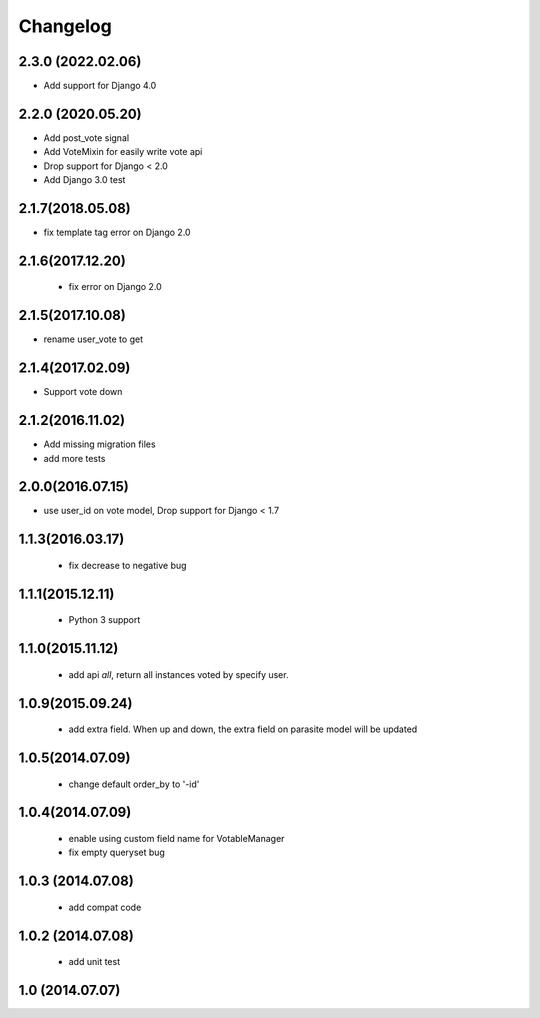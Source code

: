 Changelog
=========

2.3.0 (2022.02.06)
------------------
* Add support for Django 4.0

2.2.0 (2020.05.20)
------------------
* Add post_vote signal
* Add VoteMixin for easily write vote api
* Drop support for Django < 2.0
* Add Django 3.0 test

2.1.7(2018.05.08)
-----------------
* fix template tag error on Django 2.0

2.1.6(2017.12.20)
------------------

 * fix error on Django 2.0

2.1.5(2017.10.08)
------------------

* rename user_vote to get


2.1.4(2017.02.09)
------------------

* Support vote down


2.1.2(2016.11.02)
------------------

* Add missing migration files
* add more tests

2.0.0(2016.07.15)
-----------------
* use user_id on vote model, Drop support for Django < 1.7

1.1.3(2016.03.17)
-----------------
 * fix decrease to negative bug

1.1.1(2015.12.11)
-----------------
 * Python 3 support

1.1.0(2015.11.12)
-----------------
 * add api `all`, return all instances voted by specify user.

1.0.9(2015.09.24)
-----------------
 * add extra field. When up and down, the extra field on parasite model will be updated

1.0.5(2014.07.09)
-----------------
 * change default order_by to '-id' 

1.0.4(2014.07.09)
-----------------
 * enable using custom field name for VotableManager
 * fix empty queryset bug

1.0.3 (2014.07.08)
-----------------
 * add compat code  

1.0.2 (2014.07.08)
-----------------
 * add unit test

1.0 (2014.07.07)
----------------
